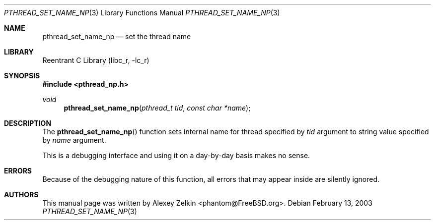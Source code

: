 .\" Copyright (c) 2003 Alexey Zelkin <phantom@FreeBSD.org>
.\" All rights reserved.
.\"
.\" Redistribution and use in source and binary forms, with or without
.\" modification, are permitted provided that the following conditions
.\" are met:
.\" 1. Redistributions of source code must retain the above copyright
.\"    notice, this list of conditions and the following disclaimer.
.\" 2. Redistributions in binary form must reproduce the above copyright
.\"    notice, this list of conditions and the following disclaimer in the
.\"    documentation and/or other materials provided with the distribution.
.\"
.\" THIS SOFTWARE IS PROVIDED BY THE AUTHOR AND CONTRIBUTORS ``AS IS'' AND
.\" ANY EXPRESS OR IMPLIED WARRANTIES, INCLUDING, BUT NOT LIMITED TO, THE
.\" IMPLIED WARRANTIES OF MERCHANTABILITY AND FITNESS FOR A PARTICULAR PURPOSE
.\" ARE DISCLAIMED.  IN NO EVENT SHALL THE AUTHOR OR CONTRIBUTORS BE LIABLE
.\" FOR ANY DIRECT, INDIRECT, INCIDENTAL, SPECIAL, EXEMPLARY, OR CONSEQUENTIAL
.\" DAMAGES (INCLUDING, BUT NOT LIMITED TO, PROCUREMENT OF SUBSTITUTE GOODS
.\" OR SERVICES; LOSS OF USE, DATA, OR PROFITS; OR BUSINESS INTERRUPTION)
.\" HOWEVER CAUSED AND ON ANY THEORY OF LIABILITY, WHETHER IN CONTRACT, STRICT
.\" LIABILITY, OR TORT (INCLUDING NEGLIGENCE OR OTHERWISE) ARISING IN ANY WAY
.\" OUT OF THE USE OF THIS SOFTWARE, EVEN IF ADVISED OF THE POSSIBILITY OF
.\" SUCH DAMAGE.
.\"
.\" $FreeBSD$
.\"
.Dd February 13, 2003
.Dt PTHREAD_SET_NAME_NP 3
.Os
.Sh NAME
.Nm pthread_set_name_np
.Nd set the thread name
.Sh LIBRARY
.Lb libc_r
.Sh SYNOPSIS
.In pthread_np.h
.Ft void
.Fn pthread_set_name_np "pthread_t tid" "const char *name"
.Sh DESCRIPTION
The
.Fn pthread_set_name_np
function sets internal name for thread specified by
.Fa tid
argument to string value specified by
.Fa name
argument.
.Pp
This is a debugging interface and using it on a day-by-day basis makes
no sense.
.Sh ERRORS
Because of the debugging nature of this function, all errors that may
appear inside are silently ignored.
.Sh AUTHORS
This manual page was written by
.An Alexey Zelkin Aq phantom@FreeBSD.org .
